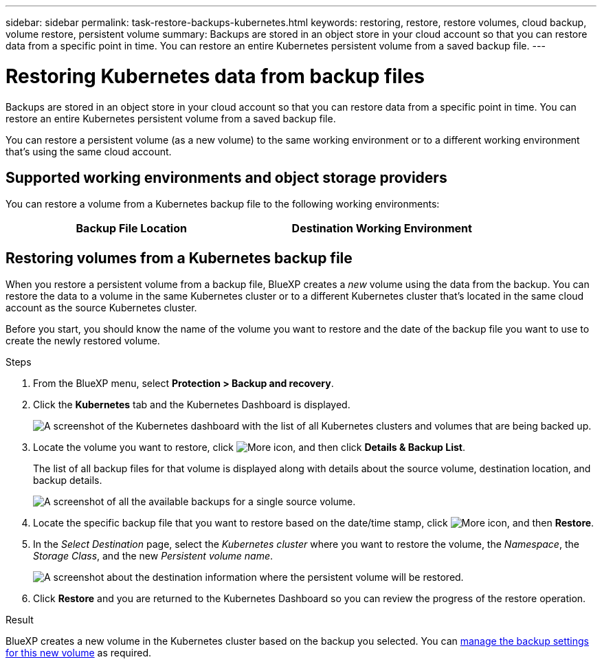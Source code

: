 ---
sidebar: sidebar
permalink: task-restore-backups-kubernetes.html
keywords: restoring, restore, restore volumes, cloud backup, volume restore, persistent volume
summary: Backups are stored in an object store in your cloud account so that you can restore data from a specific point in time. You can restore an entire Kubernetes persistent volume from a saved backup file.
---

= Restoring Kubernetes data from backup files
:hardbreaks:
:nofooter:
:icons: font
:linkattrs:
:imagesdir: ./media/

[.lead]
Backups are stored in an object store in your cloud account so that you can restore data from a specific point in time. You can restore an entire Kubernetes persistent volume from a saved backup file.

You can restore a persistent volume (as a new volume) to the same working environment or to a different working environment that's using the same cloud account.

== Supported working environments and object storage providers

You can restore a volume from a Kubernetes backup file to the following working environments:

[cols=2*,options="header",cols="40,40",width="85%"]
|===

| Backup File Location
| Destination Working Environment
ifdef::aws[]
| Amazon S3 | Kubernetes cluster in AWS
endif::aws[]
ifdef::azure[]
| Azure Blob | Kubernetes cluster in Azure
endif::azure[]
ifdef::gcp[]
| Google Cloud Storage | Kubernetes cluster in Google
endif::gcp[]

|===

== Restoring volumes from a Kubernetes backup file

When you restore a persistent volume from a backup file, BlueXP creates a _new_ volume using the data from the backup. You can restore the data to a volume in the same Kubernetes cluster or to a different Kubernetes cluster that's located in the same cloud account as the source Kubernetes cluster.

Before you start, you should know the name of the volume you want to restore and the date of the backup file you want to use to create the newly restored volume.

.Steps

. From the BlueXP menu, select *Protection > Backup and recovery*.

. Click the *Kubernetes* tab and the Kubernetes Dashboard is displayed.
+
image:screenshot_backup_view_k8s_backups_button.png[A screenshot of the Kubernetes dashboard with the list of all Kubernetes clusters and volumes that are being backed up.]

. Locate the volume you want to restore, click image:screenshot_horizontal_more_button.gif[More icon], and then click *Details & Backup List*.
+
The list of all backup files for that volume is displayed along with details about the source volume, destination location, and backup details.
+
image:screenshot_backup_view_k8s_backups.png[A screenshot of all the available backups for a single source volume.]

. Locate the specific backup file that you want to restore based on the date/time stamp, click image:screenshot_horizontal_more_button.gif[More icon], and then *Restore*.

. In the _Select Destination_ page, select the _Kubernetes cluster_ where you want to restore the volume, the _Namespace_, the _Storage Class_, and the new _Persistent volume name_.
+
image:screenshot_restore_k8s_volume.png[A screenshot about the destination information where the persistent volume will be restored.]

. Click *Restore* and you are returned to the Kubernetes Dashboard so you can review the progress of the restore operation.

.Result

BlueXP creates a new volume in the Kubernetes cluster based on the backup you selected. You can link:task-manage-backups-kubernetes.html[manage the backup settings for this new volume] as required.
